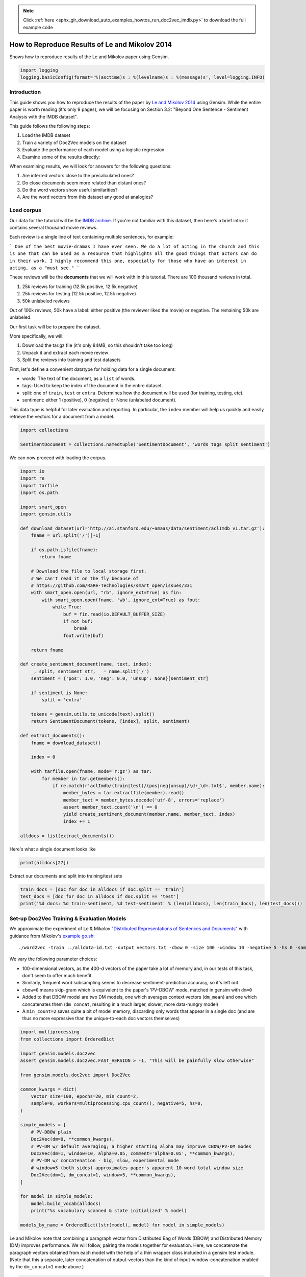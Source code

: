 .. note::
    :class: sphx-glr-download-link-note

    Click :ref:`here <sphx_glr_download_auto_examples_howtos_run_doc2vec_imdb.py>` to download the full example code
.. rst-class:: sphx-glr-example-title

.. _sphx_glr_auto_examples_howtos_run_doc2vec_imdb.py:


How to Reproduce Results of Le and Mikolov 2014
===============================================

Shows how to reproduce results of the Le and Mikolov paper using Gensim.

.. code-block:: default


    import logging
    logging.basicConfig(format='%(asctime)s : %(levelname)s : %(message)s', level=logging.INFO)







Introduction
------------

This guide shows you how to reproduce the results of the paper by `Le and
Mikolov 2014 <https://arxiv.org/pdf/1405.4053.pdf>`_ using Gensim. While the
entire paper is worth reading (it's only 9 pages), we will be focusing on
Section 3.2: "Beyond One Sentence - Sentiment Analysis with the IMDB
dataset".

This guide follows the following steps:

#. Load the IMDB dataset
#. Train a variety of Doc2Vec models on the dataset
#. Evaluate the performance of each model using a logistic regression
#. Examine some of the results directly:

When examining results, we will look for answers for the following questions:

#. Are inferred vectors close to the precalculated ones?
#. Do close documents seem more related than distant ones?
#. Do the word vectors show useful similarities?
#. Are the word vectors from this dataset any good at analogies?

Load corpus
-----------

Our data for the tutorial will be the `IMDB archive
<http://ai.stanford.edu/~amaas/data/sentiment/>`_.
If you're not familiar with this dataset, then here's a brief intro: it
contains several thousand movie reviews.

Each review is a single line of text containing multiple sentences, for example:

```
One of the best movie-dramas I have ever seen. We do a lot of acting in the
church and this is one that can be used as a resource that highlights all the
good things that actors can do in their work. I highly recommend this one,
especially for those who have an interest in acting, as a "must see."
```

These reviews will be the **documents** that we will work with in this tutorial.
There are 100 thousand reviews in total.

#. 25k reviews for training (12.5k positive, 12.5k negative)
#. 25k reviews for testing (12.5k positive, 12.5k negative)
#. 50k unlabeled reviews

Out of 100k reviews, 50k have a label: either positive (the reviewer liked
the movie) or negative.
The remaining 50k are unlabeled.

Our first task will be to prepare the dataset.

More specifically, we will:

#. Download the tar.gz file (it's only 84MB, so this shouldn't take too long)
#. Unpack it and extract each movie review
#. Split the reviews into training and test datasets

First, let's define a convenient datatype for holding data for a single document:

* words: The text of the document, as a ``list`` of words.
* tags: Used to keep the index of the document in the entire dataset.
* split: one of ``train``\ , ``test`` or ``extra``. Determines how the document will be used (for training, testing, etc).
* sentiment: either 1 (positive), 0 (negative) or None (unlabeled document).

This data type is helpful for later evaluation and reporting.
In particular, the ``index`` member will help us quickly and easily retrieve the vectors for a document from a model.



.. code-block:: default

    import collections

    SentimentDocument = collections.namedtuple('SentimentDocument', 'words tags split sentiment')







We can now proceed with loading the corpus.


.. code-block:: default

    import io
    import re
    import tarfile
    import os.path

    import smart_open
    import gensim.utils

    def download_dataset(url='http://ai.stanford.edu/~amaas/data/sentiment/aclImdb_v1.tar.gz'):
        fname = url.split('/')[-1]

        if os.path.isfile(fname):
           return fname

        # Download the file to local storage first.
        # We can't read it on the fly because of
        # https://github.com/RaRe-Technologies/smart_open/issues/331
        with smart_open.open(url, "rb", ignore_ext=True) as fin:
            with smart_open.open(fname, 'wb', ignore_ext=True) as fout:
                while True:
                    buf = fin.read(io.DEFAULT_BUFFER_SIZE)
                    if not buf:
                        break
                    fout.write(buf)

        return fname

    def create_sentiment_document(name, text, index):
        _, split, sentiment_str, _ = name.split('/')
        sentiment = {'pos': 1.0, 'neg': 0.0, 'unsup': None}[sentiment_str]

        if sentiment is None:
            split = 'extra'

        tokens = gensim.utils.to_unicode(text).split()
        return SentimentDocument(tokens, [index], split, sentiment)

    def extract_documents():
        fname = download_dataset()

        index = 0

        with tarfile.open(fname, mode='r:gz') as tar:
            for member in tar.getmembers():
                if re.match(r'aclImdb/(train|test)/(pos|neg|unsup)/\d+_\d+.txt$', member.name):
                    member_bytes = tar.extractfile(member).read()
                    member_text = member_bytes.decode('utf-8', errors='replace')
                    assert member_text.count('\n') == 0
                    yield create_sentiment_document(member.name, member_text, index)
                    index += 1

    alldocs = list(extract_documents())







Here's what a single document looks like


.. code-block:: default

    print(alldocs[27])





.. rst-class:: sphx-glr-script-out

 Out:

 .. code-block:: none

    SentimentDocument(words=['I', 'was', 'looking', 'forward', 'to', 'this', 'movie.', 'Trustworthy', 'actors,', 'interesting', 'plot.', 'Great', 'atmosphere', 'then', '?????', 'IF', 'you', 'are', 'going', 'to', 'attempt', 'something', 'that', 'is', 'meant', 'to', 'encapsulate', 'the', 'meaning', 'of', 'life.', 'First.', 'Know', 'it.', 'OK', 'I', 'did', 'not', 'expect', 'the', 'directors', 'or', 'writers', 'to', 'actually', 'know', 'the', 'meaning', 'but', 'I', 'thought', 'they', 'may', 'have', 'offered', 'crumbs', 'to', 'peck', 'at', 'and', 'treats', 'to', 'add', 'fuel', 'to', 'the', 'fire-Which!', 'they', 'almost', 'did.', 'Things', 'I', "didn't", 'get.', 'A', 'woman', 'wandering', 'around', 'in', 'dark', 'places', 'and', 'lonely', 'car', 'parks', 'alone-oblivious', 'to', 'the', 'consequences.', 'Great', 'riddles', 'that', 'fell', 'by', 'the', 'wayside.', 'The', 'promise', 'of', 'the', 'knowledge', 'therein', 'contained', 'by', 'the', 'original', 'so-called', 'criminal.', 'I', 'had', 'no', 'problem', 'with', 'the', 'budget', 'and', 'enjoyed', 'the', 'suspense.', 'I', 'understood', 'and', 'can', 'wax', 'lyrical', 'about', 'the', 'fool', 'and', 'found', 'Adrian', 'Pauls', 'role', 'crucial', 'and', 'penetrating', 'and', 'then', '?????', 'Basically', 'the', 'story', 'line', 'and', 'the', 'script', 'where', 'good', 'up', 'to', 'a', 'point', 'and', 'that', 'point', 'was', 'the', 'last', '10', 'minutes', 'or', 'so.', 'What?', 'Run', 'out', 'of', 'ideas!', 'Such', 'a', 'pity', 'that', 'this', 'movie', 'had', 'to', 'let', 'us', 'down', 'so', 'badly.', 'It', 'may', 'not', 'comprehend', 'the', 'meaning', 'and', 'I', 'really', 'did', 'not', 'expect', 'the', 'writers', 'to', 'understand', 'it', 'but', 'I', 'was', 'hoping', 'for', 'an', 'intellectual,', 'if', 'not', 'spiritual', 'ride', 'and', 'got', 'a', 'bump', 'in', 'the', 'road'], tags=[27], split='test', sentiment=0.0)


Extract our documents and split into training/test sets


.. code-block:: default

    train_docs = [doc for doc in alldocs if doc.split == 'train']
    test_docs = [doc for doc in alldocs if doc.split == 'test']
    print('%d docs: %d train-sentiment, %d test-sentiment' % (len(alldocs), len(train_docs), len(test_docs)))





.. rst-class:: sphx-glr-script-out

 Out:

 .. code-block:: none

    100000 docs: 25000 train-sentiment, 25000 test-sentiment


Set-up Doc2Vec Training & Evaluation Models
-------------------------------------------
We approximate the experiment of Le & Mikolov `"Distributed Representations
of Sentences and Documents"
<http://cs.stanford.edu/~quocle/paragraph_vector.pdf>`_ with guidance from
Mikolov's `example go.sh
<https://groups.google.com/d/msg/word2vec-toolkit/Q49FIrNOQRo/J6KG8mUj45sJ>`_::

    ./word2vec -train ../alldata-id.txt -output vectors.txt -cbow 0 -size 100 -window 10 -negative 5 -hs 0 -sample 1e-4 -threads 40 -binary 0 -iter 20 -min-count 1 -sentence-vectors 1

We vary the following parameter choices:

* 100-dimensional vectors, as the 400-d vectors of the paper take a lot of
  memory and, in our tests of this task, don't seem to offer much benefit
* Similarly, frequent word subsampling seems to decrease sentiment-prediction
  accuracy, so it's left out
* ``cbow=0`` means skip-gram which is equivalent to the paper's 'PV-DBOW'
  mode, matched in gensim with ``dm=0``
* Added to that DBOW model are two DM models, one which averages context
  vectors (\ ``dm_mean``\ ) and one which concatenates them (\ ``dm_concat``\ ,
  resulting in a much larger, slower, more data-hungry model)
* A ``min_count=2`` saves quite a bit of model memory, discarding only words
  that appear in a single doc (and are thus no more expressive than the
  unique-to-each doc vectors themselves)



.. code-block:: default


    import multiprocessing
    from collections import OrderedDict

    import gensim.models.doc2vec
    assert gensim.models.doc2vec.FAST_VERSION > -1, "This will be painfully slow otherwise"

    from gensim.models.doc2vec import Doc2Vec

    common_kwargs = dict(
        vector_size=100, epochs=20, min_count=2,
        sample=0, workers=multiprocessing.cpu_count(), negative=5, hs=0,
    )

    simple_models = [
        # PV-DBOW plain
        Doc2Vec(dm=0, **common_kwargs),
        # PV-DM w/ default averaging; a higher starting alpha may improve CBOW/PV-DM modes
        Doc2Vec(dm=1, window=10, alpha=0.05, comment='alpha=0.05', **common_kwargs),
        # PV-DM w/ concatenation - big, slow, experimental mode
        # window=5 (both sides) approximates paper's apparent 10-word total window size
        Doc2Vec(dm=1, dm_concat=1, window=5, **common_kwargs),
    ]

    for model in simple_models:
        model.build_vocab(alldocs)
        print("%s vocabulary scanned & state initialized" % model)

    models_by_name = OrderedDict((str(model), model) for model in simple_models)





.. rst-class:: sphx-glr-script-out

 Out:

 .. code-block:: none

    Doc2Vec(dbow,d100,n5,mc2,t8) vocabulary scanned & state initialized
    Doc2Vec("alpha=0.05",dm/m,d100,n5,w10,mc2,t8) vocabulary scanned & state initialized
    Doc2Vec(dm/c,d100,n5,w5,mc2,t8) vocabulary scanned & state initialized


Le and Mikolov note that combining a paragraph vector from Distributed Bag of
Words (DBOW) and Distributed Memory (DM) improves performance. We will
follow, pairing the models together for evaluation. Here, we concatenate the
paragraph vectors obtained from each model with the help of a thin wrapper
class included in a gensim test module. (Note that this a separate, later
concatenation of output-vectors than the kind of input-window-concatenation
enabled by the ``dm_concat=1`` mode above.)



.. code-block:: default

    from gensim.test.test_doc2vec import ConcatenatedDoc2Vec
    models_by_name['dbow+dmm'] = ConcatenatedDoc2Vec([simple_models[0], simple_models[1]])
    models_by_name['dbow+dmc'] = ConcatenatedDoc2Vec([simple_models[0], simple_models[2]])







Sanity checking.  Let's see if our models give meaningful results.


.. code-block:: default

    for word, sim in simple_models[1].wv.most_similar('head', topn=5):
        print('%.2f %r' % (sim, word))





.. rst-class:: sphx-glr-script-out

 Out:

 .. code-block:: none

    0.42 'pulverizes'
    0.42 '/>Soderbergh'
    0.41 'gordon.'
    0.41 'businessman,'
    0.40 'again)'


Predictive Evaluation Methods
-----------------------------

Given a document, our ``Doc2Vec`` models output a vector representation of the document.
How useful is a particular model?
In case of sentiment analysis, we want the ouput vector to reflect the sentiment in the input document.
So, in vector space, positive documents should be distant from negative documents.

We train a logistic regression from the training set:

  - regressors (inputs): document vectors from the Doc2Vec model
  - target (outpus): sentiment labels

So, this logistic regression will be able to predict sentiment given a document vector.

Next, we test our logistic regression on the test set, and measure the rate of errors (incorrect predictions).
If the document vectors from the Doc2Vec model reflect the actual sentiment well, the error rate will be low.

Therefore, the error rate of the logistic regression is indication of *how well* the given Doc2Vec model represents documents as vectors.
We can then compare different ``Doc2Vec`` models by looking at their error rates.



.. code-block:: default


    import numpy as np
    import statsmodels.api as sm
    from random import sample

    def logistic_predictor_from_data(train_targets, train_regressors):
        """Fit a statsmodel logistic predictor on supplied data"""
        logit = sm.Logit(train_targets, train_regressors)
        predictor = logit.fit(disp=0)
        # print(predictor.summary())
        return predictor

    def error_rate_for_model(test_model, train_set, test_set):
        """Report error rate on test_doc sentiments, using supplied model and train_docs"""

        train_targets = [doc.sentiment for doc in train_set]
        train_regressors = [test_model.docvecs[doc.tags[0]] for doc in train_set]
        train_regressors = sm.add_constant(train_regressors)
        predictor = logistic_predictor_from_data(train_targets, train_regressors)

        test_regressors = [test_model.docvecs[doc.tags[0]] for doc in test_set]
        test_regressors = sm.add_constant(test_regressors)

        # Predict & evaluate
        test_predictions = predictor.predict(test_regressors)
        corrects = sum(np.rint(test_predictions) == [doc.sentiment for doc in test_set])
        errors = len(test_predictions) - corrects
        error_rate = float(errors) / len(test_predictions)
        return (error_rate, errors, len(test_predictions), predictor)







Bulk Training & Per-Model Evaluation
------------------------------------

Note that doc-vector training is occurring on *all* documents of the dataset,
which includes all TRAIN/TEST/DEV docs.  Because the native document-order
has similar-sentiment documents in large clumps – which is suboptimal for
training – we work with once-shuffled copy of the training set.

We evaluate each model's sentiment predictive power based on error rate, and
the evaluation is done for each model.

(On a 4-core 2.6Ghz Intel Core i7, these 20 passes training and evaluating 3
main models takes about an hour.)



.. code-block:: default

    from collections import defaultdict
    error_rates = defaultdict(lambda: 1.0)  # To selectively print only best errors achieved








.. code-block:: default

    from random import shuffle
    shuffled_alldocs = alldocs[:]
    shuffle(shuffled_alldocs)

    for model in simple_models:
        print("Training %s" % model)
        model.train(shuffled_alldocs, total_examples=len(shuffled_alldocs), epochs=model.epochs)

        print("\nEvaluating %s" % model)
        err_rate, err_count, test_count, predictor = error_rate_for_model(model, train_docs, test_docs)
        error_rates[str(model)] = err_rate
        print("\n%f %s\n" % (err_rate, model))

    for model in [models_by_name['dbow+dmm'], models_by_name['dbow+dmc']]:
        print("\nEvaluating %s" % model)
        err_rate, err_count, test_count, predictor = error_rate_for_model(model, train_docs, test_docs)
        error_rates[str(model)] = err_rate
        print("\n%f %s\n" % (err_rate, model))





.. rst-class:: sphx-glr-script-out

 Out:

 .. code-block:: none

    Training Doc2Vec(dbow,d100,n5,mc2,t8)

    Evaluating Doc2Vec(dbow,d100,n5,mc2,t8)

    0.104760 Doc2Vec(dbow,d100,n5,mc2,t8)

    Training Doc2Vec("alpha=0.05",dm/m,d100,n5,w10,mc2,t8)

    Evaluating Doc2Vec("alpha=0.05",dm/m,d100,n5,w10,mc2,t8)

    0.172000 Doc2Vec("alpha=0.05",dm/m,d100,n5,w10,mc2,t8)

    Training Doc2Vec(dm/c,d100,n5,w5,mc2,t8)

    Evaluating Doc2Vec(dm/c,d100,n5,w5,mc2,t8)

    0.305920 Doc2Vec(dm/c,d100,n5,w5,mc2,t8)


    Evaluating Doc2Vec(dbow,d100,n5,mc2,t8)+Doc2Vec("alpha=0.05",dm/m,d100,n5,w10,mc2,t8)

    0.103680 Doc2Vec(dbow,d100,n5,mc2,t8)+Doc2Vec("alpha=0.05",dm/m,d100,n5,w10,mc2,t8)


    Evaluating Doc2Vec(dbow,d100,n5,mc2,t8)+Doc2Vec(dm/c,d100,n5,w5,mc2,t8)

    0.105320 Doc2Vec(dbow,d100,n5,mc2,t8)+Doc2Vec(dm/c,d100,n5,w5,mc2,t8)


Achieved Sentiment-Prediction Accuracy
--------------------------------------
Compare error rates achieved, best-to-worst


.. code-block:: default

    print("Err_rate Model")
    for rate, name in sorted((rate, name) for name, rate in error_rates.items()):
        print("%f %s" % (rate, name))





.. rst-class:: sphx-glr-script-out

 Out:

 .. code-block:: none

    Err_rate Model
    0.103680 Doc2Vec(dbow,d100,n5,mc2,t8)+Doc2Vec("alpha=0.05",dm/m,d100,n5,w10,mc2,t8)
    0.104760 Doc2Vec(dbow,d100,n5,mc2,t8)
    0.105320 Doc2Vec(dbow,d100,n5,mc2,t8)+Doc2Vec(dm/c,d100,n5,w5,mc2,t8)
    0.172000 Doc2Vec("alpha=0.05",dm/m,d100,n5,w10,mc2,t8)
    0.305920 Doc2Vec(dm/c,d100,n5,w5,mc2,t8)


In our testing, contrary to the results of the paper, on this problem,
PV-DBOW alone performs as good as anything else. Concatenating vectors from
different models only sometimes offers a tiny predictive improvement – and
stays generally close to the best-performing solo model included.

The best results achieved here are just around 10% error rate, still a long
way from the paper's reported 7.42% error rate.

(Other trials not shown, with larger vectors and other changes, also don't
come close to the paper's reported value. Others around the net have reported
a similar inability to reproduce the paper's best numbers. The PV-DM/C mode
improves a bit with many more training epochs – but doesn't reach parity with
PV-DBOW.)


Examining Results
-----------------

Let's look for answers to the following questions:

#. Are inferred vectors close to the precalculated ones?
#. Do close documents seem more related than distant ones?
#. Do the word vectors show useful similarities?
#. Are the word vectors from this dataset any good at analogies?


Are inferred vectors close to the precalculated ones?
-----------------------------------------------------


.. code-block:: default

    doc_id = np.random.randint(simple_models[0].docvecs.count)  # Pick random doc; re-run cell for more examples
    print('for doc %d...' % doc_id)
    for model in simple_models:
        inferred_docvec = model.infer_vector(alldocs[doc_id].words)
        print('%s:\n %s' % (model, model.docvecs.most_similar([inferred_docvec], topn=3)))





.. rst-class:: sphx-glr-script-out

 Out:

 .. code-block:: none

    for doc 89090...
    Doc2Vec(dbow,d100,n5,mc2,t8):
     [(97572, 0.9825226068496704), (89090, 0.9798043966293335), (31052, 0.5808212757110596)]
    Doc2Vec("alpha=0.05",dm/m,d100,n5,w10,mc2,t8):
     [(89090, 0.9403301477432251), (97572, 0.9247512817382812), (49437, 0.7062457799911499)]
    Doc2Vec(dm/c,d100,n5,w5,mc2,t8):
     [(89090, 0.8370115756988525), (97572, 0.8327091932296753), (62255, 0.4674952030181885)]


(Yes, here the stored vector from 20 epochs of training is usually one of the
closest to a freshly-inferred vector for the same words. Defaults for
inference may benefit from tuning for each dataset or model parameters.)


Do close documents seem more related than distant ones?
-------------------------------------------------------


.. code-block:: default

    import random

    doc_id = np.random.randint(simple_models[0].docvecs.count)  # pick random doc, re-run cell for more examples
    model = random.choice(simple_models)  # and a random model
    sims = model.docvecs.most_similar(doc_id, topn=model.docvecs.count)  # get *all* similar documents
    print(u'TARGET (%d): «%s»\n' % (doc_id, ' '.join(alldocs[doc_id].words)))
    print(u'SIMILAR/DISSIMILAR DOCS PER MODEL %s:\n' % model)
    for label, index in [('MOST', 0), ('MEDIAN', len(sims)//2), ('LEAST', len(sims) - 1)]:
        s = sims[index]
        i = sims[index][0]
        words = ' '.join(alldocs[i].words)
        print(u'%s %s: «%s»\n' % (label, s, words))





.. rst-class:: sphx-glr-script-out

 Out:

 .. code-block:: none

    TARGET (8642): «When George Sluizer was told he could direct an American version of the book "Het Gouden Ei"/the movie "Spoorloos"(outside Holland, this movie has the name "the Vanishing" too), he was told that this would only go through if the ending was changed - He was told that 'the American Audience' wouldn't approve the original ending. Of course, the original ending is much better, and without it, the movie loses its impact. Because I have already put this in the trivia section, I won't give the original ending and keep my comment spoiler-free. If you want to know the original ending, watch "Spoorloos" or read the book. This movie is absolute rubbish, and the first Kiefer Sutherland movie I don't like. Watch the original Dutch movie, which is one of the best thrillers in the world.»

    SIMILAR/DISSIMILAR DOCS PER MODEL Doc2Vec(dm/c,d100,n5,w5,mc2,t8):

    MOST (24027, 0.5504707098007202): «1st watched 8/31/1996 - (Dir-Tim Robbins): Very thought provoking and very well done movie on the subject of the death penalty. Deserved more recognition and publicity than it received.»

    MEDIAN (37133, 0.00783273484557867): «Repugnant Bronson thriller. Unfortunately, it's technically good and I gave it 4/10, but it's so utterly vile that it would be inconceivable to call it "entertainment". Far more disturbing than a typical slasher film.»

    LEAST (68641, -0.48551493883132935): «This Hammer box-set from the 1980 TV series provides a fitting homage and legacy to arguably the greatest contributors of horror on the big and small screen. <br /><br />The 13 stories cover everything from evil doppelgangers to Satanists; witches; ghosts; 'voodoo dolls'; werewolves; cannibals and more besides (no vampires though, something of a departure for Hammer!) They are imaginatively written and well acted with great performances from fine actors such as Peter Cushing and Diana Dors.<br /><br />It is from a time when horror was about more than hi-tech gory special effects and torture sequences thrown together to make a 'body' of work and although this Hammer box-set is of its time it is a brilliant collection that has also stood the test of time. I like a lot of modern day horror as well as the old Universal horrors, horrors from the 70's etc but you will never purchase a more diverse and enjoyable collection of horror shorts in one collection as this one.<br /><br />Well done Hammer, I truly salute you, you are sorely missed.»


Somewhat, in terms of reviewer tone, movie genre, etc... the MOST
cosine-similar docs usually seem more like the TARGET than the MEDIAN or
LEAST... especially if the MOST has a cosine-similarity > 0.5. Re-run the
cell to try another random target document.


Do the word vectors show useful similarities?
---------------------------------------------



.. code-block:: default

    import random

    word_models = simple_models[:]

    def pick_random_word(model, threshold=10):
        # pick a random word with a suitable number of occurences
        while True:
            word = random.choice(model.wv.index2word)
            if model.wv.vocab[word].count > threshold:
                return word

    target_word = pick_random_word(word_models[0])
    # or uncomment below line, to just pick a word from the relevant domain:
    # target_word = 'comedy/drama'

    for model in word_models:
        print('target_word: %r model: %s similar words:' % (target_word, model))
        for i, (word, sim) in enumerate(model.wv.most_similar(target_word, topn=10), 1):
            print('    %d. %.2f %r' % (i, sim, word))
        print()





.. rst-class:: sphx-glr-script-out

 Out:

 .. code-block:: none

    target_word: 'minutes;' model: Doc2Vec(dbow,d100,n5,mc2,t8) similar words:
        1. 0.44 'upon,'
        2. 0.43 'lot<br'
        3. 0.42 'Entertainment,'
        4. 0.42 'with!<br'
        5. 0.42 'Costanzo'
        6. 0.41 'Obi'
        7. 0.41 "'outside"
        8. 0.41 'good/funny'
        9. 0.40 'this??<br'
        10. 0.39 '"Green'

    target_word: 'minutes;' model: Doc2Vec("alpha=0.05",dm/m,d100,n5,w10,mc2,t8) similar words:
        1. 0.77 'minutes,'
        2. 0.72 'minutes).<br'
        3. 0.71 'hours,'
        4. 0.71 'minutes'
        5. 0.69 'min.'
        6. 0.69 'minutes),'
        7. 0.69 'minute'
        8. 0.67 'minuets'
        9. 0.67 'minutes-'
        10. 0.67 'mins'

    target_word: 'minutes;' model: Doc2Vec(dm/c,d100,n5,w5,mc2,t8) similar words:
        1. 0.78 'mins,'
        2. 0.70 'min.,'
        3. 0.69 'minutes,'
        4. 0.68 'months,'
        5. 0.68 'minutes),'
        6. 0.68 'hours)'
        7. 0.67 'Minutes,'
        8. 0.66 'minutes,<br'
        9. 0.66 'weeks,'
        10. 0.66 'million,'


Do the DBOW words look meaningless? That's because the gensim DBOW model
doesn't train word vectors – they remain at their random initialized values –
unless you ask with the ``dbow_words=1`` initialization parameter. Concurrent
word-training slows DBOW mode significantly, and offers little improvement
(and sometimes a little worsening) of the error rate on this IMDB
sentiment-prediction task, but may be appropriate on other tasks, or if you
also need word-vectors.

Words from DM models tend to show meaningfully similar words when there are
many examples in the training data (as with 'plot' or 'actor'). (All DM modes
inherently involve word-vector training concurrent with doc-vector training.)


Are the word vectors from this dataset any good at analogies?
-------------------------------------------------------------


.. code-block:: default


    # grab the file if not already local
    questions_filename = 'questions-words.txt'
    if not os.path.isfile(questions_filename):
        # Download IMDB archive
        print("Downloading analogy questions file...")
        url = u'https://raw.githubusercontent.com/tmikolov/word2vec/master/questions-words.txt'
        with smart_open.open(url, 'rb') as fin:
            with smart_open.open(questions_filename, 'wb') as fout:
                fout.write(fin.read())
    assert os.path.isfile(questions_filename), "questions-words.txt unavailable"
    print("Success, questions-words.txt is available for next steps.")

    # Note: this analysis takes many minutes
    for model in word_models:
        score, sections = model.wv.evaluate_word_analogies('questions-words.txt')
        correct, incorrect = len(sections[-1]['correct']), len(sections[-1]['incorrect'])
        print('%s: %0.2f%% correct (%d of %d)' % (model, float(correct*100)/(correct+incorrect), correct, correct+incorrect))





.. rst-class:: sphx-glr-script-out

 Out:

 .. code-block:: none

    Success, questions-words.txt is available for next steps.
    Doc2Vec(dbow,d100,n5,mc2,t8): 0.00% correct (0 of 13617)
    Doc2Vec("alpha=0.05",dm/m,d100,n5,w10,mc2,t8): 18.32% correct (2495 of 13617)
    Doc2Vec(dm/c,d100,n5,w5,mc2,t8): 17.32% correct (2359 of 13617)


Even though this is a tiny, domain-specific dataset, it shows some meager
capability on the general word analogies – at least for the DM/mean and
DM/concat models which actually train word vectors. (The untrained
random-initialized words of the DBOW model of course fail miserably.)



.. rst-class:: sphx-glr-timing

   **Total running time of the script:** ( 34 minutes  14.807 seconds)

**Estimated memory usage:**  4062 MB


.. _sphx_glr_download_auto_examples_howtos_run_doc2vec_imdb.py:


.. only :: html

 .. container:: sphx-glr-footer
    :class: sphx-glr-footer-example



  .. container:: sphx-glr-download

     :download:`Download Python source code: run_doc2vec_imdb.py <run_doc2vec_imdb.py>`



  .. container:: sphx-glr-download

     :download:`Download Jupyter notebook: run_doc2vec_imdb.ipynb <run_doc2vec_imdb.ipynb>`


.. only:: html

 .. rst-class:: sphx-glr-signature

    `Gallery generated by Sphinx-Gallery <https://sphinx-gallery.readthedocs.io>`_
